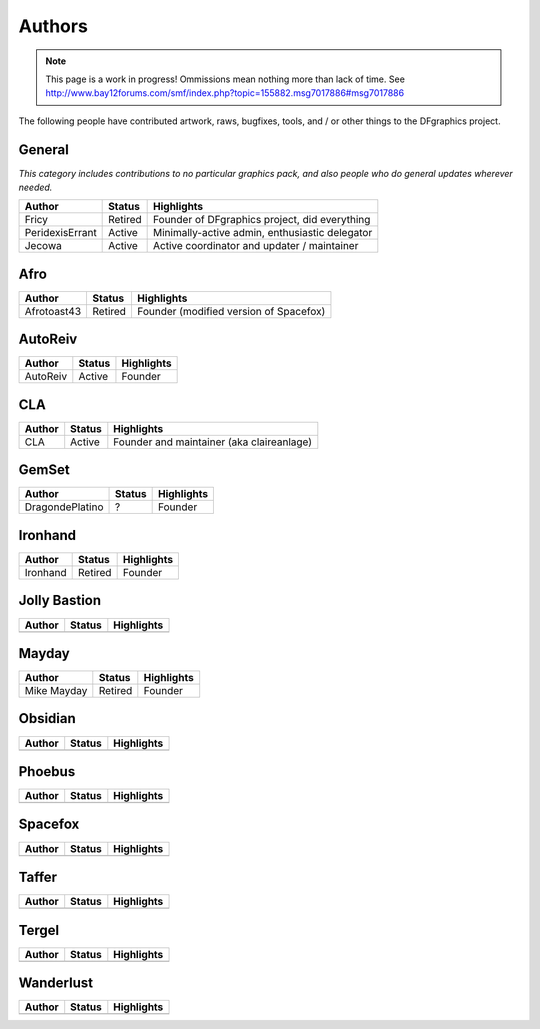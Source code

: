 #######
Authors
#######

.. note::
    This page is a work in progress!
    Ommissions mean nothing more than lack of time.
    See http://www.bay12forums.com/smf/index.php?topic=155882.msg7017886#msg7017886


The following people have contributed artwork, raws, bugfixes,
tools, and / or other things to the DFgraphics project.

General
=======
*This category includes contributions to no particular graphics pack,
and also people who do general updates wherever needed.*

=============== =========== =================================================
Author          Status      Highlights
=============== =========== =================================================
Fricy           Retired     Founder of DFgraphics project, did everything
PeridexisErrant Active      Minimally-active admin, enthusiastic delegator
Jecowa          Active      Active coordinator and updater / maintainer
=============== =========== =================================================


Afro
====

=============== =========== =================================================
Author          Status      Highlights
=============== =========== =================================================
Afrotoast43     Retired     Founder (modified version of Spacefox)
=============== =========== =================================================


AutoReiv
========

=============== =========== =================================================
Author          Status      Highlights
=============== =========== =================================================
AutoReiv        Active      Founder
=============== =========== =================================================


CLA
===

=============== =========== =================================================
Author          Status      Highlights
=============== =========== =================================================
CLA             Active      Founder and maintainer  (aka claireanlage)
=============== =========== =================================================

GemSet
======

=============== =========== =================================================
Author          Status      Highlights
=============== =========== =================================================
DragondePlatino ?           Founder
=============== =========== =================================================

Ironhand
========

=============== =========== =================================================
Author          Status      Highlights
=============== =========== =================================================
Ironhand        Retired     Founder
=============== =========== =================================================

Jolly Bastion
=============

=============== =========== =================================================
Author          Status      Highlights
=============== =========== =================================================
=============== =========== =================================================

Mayday
======

=============== =========== =================================================
Author          Status      Highlights
=============== =========== =================================================
Mike Mayday     Retired     Founder
=============== =========== =================================================

Obsidian
========

=============== =========== =================================================
Author          Status      Highlights
=============== =========== =================================================
=============== =========== =================================================

Phoebus
========

=============== =========== =================================================
Author          Status      Highlights
=============== =========== =================================================
=============== =========== =================================================

Spacefox
========

=============== =========== =================================================
Author          Status      Highlights
=============== =========== =================================================
=============== =========== =================================================

Taffer
======

=============== =========== =================================================
Author          Status      Highlights
=============== =========== =================================================
=============== =========== =================================================

Tergel
======

=============== =========== =================================================
Author          Status      Highlights
=============== =========== =================================================
=============== =========== =================================================

Wanderlust
==========

=============== =========== =================================================
Author          Status      Highlights
=============== =========== =================================================
=============== =========== =================================================
